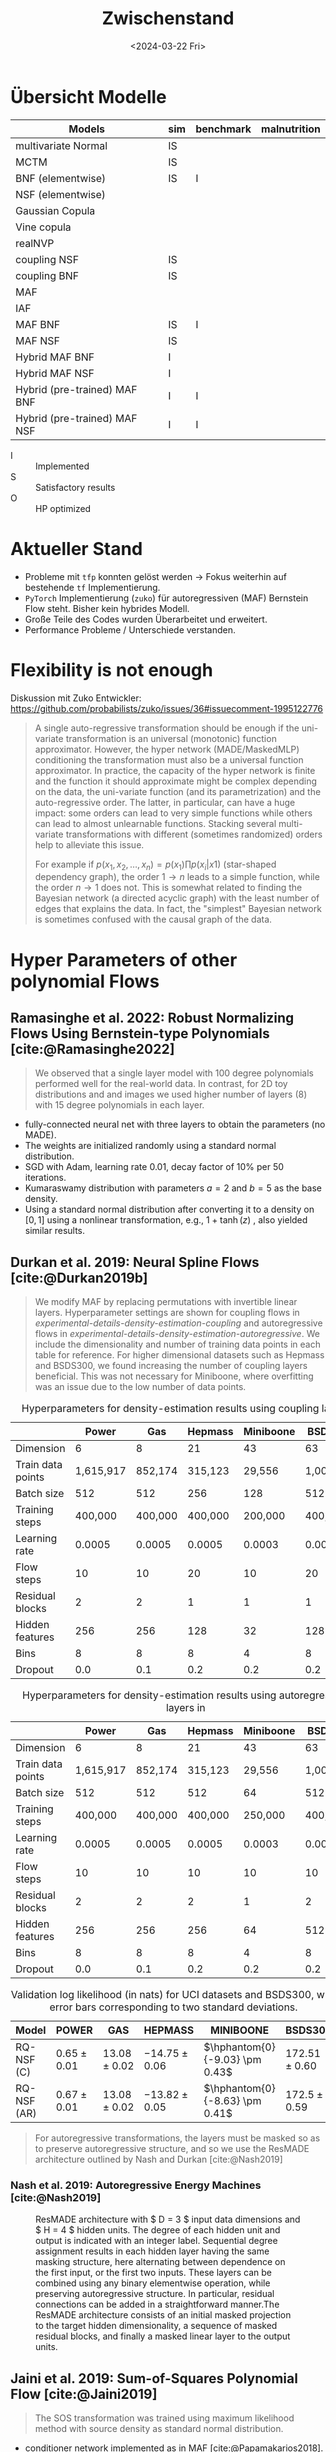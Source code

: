 #+TITLE: Zwischenstand
#+DATE: <2024-03-22 Fri>
#+STARTUP: latexpreview

* Übersicht Modelle
| Models                       | sim | benchmark | malnutrition |
|------------------------------+-----+-----------+--------------|
| multivariate Normal          | IS  |           |              |
| MCTM                         | IS  |           |              |
| BNF (elementwise)            | IS  | I         |              |
| NSF (elementwise)            |     |           |              |
| Gaussian Copula              |     |           |              |
| Vine copula                  |     |           |              |
| realNVP                      |     |           |              |
| coupling NSF                 | IS  |           |              |
| coupling BNF                 | IS  |           |              |
| MAF                          |     |           |              |
| IAF                          |     |           |              |
| MAF BNF                      | IS  | I         |              |
| MAF NSF                      | IS  |           |              |
| Hybrid MAF BNF               | I   |           |              |
| Hybrid MAF NSF               | I   |           |              |
| Hybrid (pre-trained) MAF BNF | I   | I         |              |
| Hybrid (pre-trained) MAF NSF | I   | I         |              |

- I :: Implemented
- S :: Satisfactory results
- O :: HP optimized

* Aktueller Stand

- Probleme mit =tfp= konnten gelöst werden -> Fokus weiterhin auf bestehende =tf= Implementierung.
- =PyTorch= Implementierung (=zuko=) für autoregressiven (MAF) Bernstein Flow steht. Bisher kein hybrides Modell.
- Große Teile des Codes wurden Überarbeitet und erweitert.
- Performance Probleme / Unterschiede verstanden.

* Flexibility is not enough

Diskussion mit Zuko Entwickler: https://github.com/probabilists/zuko/issues/36#issuecomment-1995122776

#+begin_quote
A single auto-regressive transformation should be enough if the uni-variate transformation is an universal (monotonic) function approximator.
However, the hyper network (MADE/MaskedMLP) conditioning the transformation must also be a universal function approximator.
In practice, the capacity of the hyper network is finite and the function it should approximate might be complex depending on the data, the uni-variate function (and its parametrization) and the auto-regressive order.
The latter, in particular, can have a huge impact: some orders can lead to very simple functions while others can lead to almost unlearnable functions.
Stacking several multi-variate transformations with different (sometimes randomized) orders help to alleviate this issue.

For example if $p(x_1,x_2,\ldots,x_n)=p(x_1)\prod p(x_i|x1)$ (star-shaped dependency graph), the order $1 \to n$ leads to a simple function, while the order $n \to 1$ does not. This is somewhat related to finding the Bayesian network (a directed acyclic graph) with the least number of edges that explains the data. In fact, the "simplest" Bayesian network is sometimes confused with the causal graph of the data.
#+end_quote

* Hyper Parameters of other polynomial Flows
** Ramasinghe et al. 2022: Robust Normalizing Flows Using Bernstein-type Polynomials [cite:@Ramasinghe2022]
#+begin_quote
We observed that a single layer model with 100 degree polynomials performed well for the real-world data.
In contrast, for 2D toy distributions and and images we used higher number of layers (8) with 15 degree polynomials in each layer.
#+end_quote

- fully-connected neural net with three layers to obtain the parameters (no MADE).
- The weights are initialized randomly using a standard normal distribution.
- SGD with Adam, learning rate 0.01, decay factor of 10% per 50 iterations.
- Kumaraswamy distribution with parameters $a = 2$ and $b = 5$ as the base density.
- Using a standard normal distribution after converting it to a density on $[0, 1]$ using a nonlinear transformation, e.g., $1+\tanh(z)$ , also yielded similar results.

** Durkan et al. 2019: Neural Spline Flows [cite:@Durkan2019b]
#+begin_quote
We modify MAF by replacing permutations with invertible linear layers.
Hyperparameter settings are shown for coupling flows in
[[experimental-details-density-estimation-coupling]]
and autoregressive flows in
[[experimental-details-density-estimation-autoregressive]].
We include the dimensionality and number of training data points in each
table for reference. For higher dimensional datasets such as Hepmass and
BSDS300, we found increasing the number of coupling layers beneficial.
This was not necessary for Miniboone, where overfitting was an issue due
to the low number of data points.
#+end_quote

#+CAPTION: Hyperparameters for density-estimation results using coupling layers
#+NAME: experimental-details-density-estimation-coupling
|                   |     Power |     Gas | Hepmass | Miniboone |   BSDS300 |
|-------------------+-----------+---------+---------+-----------+-----------|
| Dimension         |         6 |       8 |      21 |        43 |        63 |
| Train data points | 1,615,917 | 852,174 | 315,123 |    29,556 | 1,000,000 |
| Batch size        |       512 |     512 |     256 |       128 |       512 |
| Training steps    |   400,000 | 400,000 | 400,000 |   200,000 |   400,000 |
| Learning rate     |    0.0005 |  0.0005 |  0.0005 |    0.0003 |    0.0005 |
| Flow steps        |        10 |      10 |      20 |        10 |        20 |
| Residual blocks   |         2 |       2 |       1 |         1 |         1 |
| Hidden features   |       256 |     256 |     128 |        32 |       128 |
| Bins              |         8 |       8 |       8 |         4 |         8 |
| Dropout           |       0.0 |     0.1 |     0.2 |       0.2 |       0.2 |

#+CAPTION: Hyperparameters for density-estimation results using autoregressive layers in
#+NAME: experimental-details-density-estimation-autoregressive
|                   |     Power |     Gas | Hepmass | Miniboone |   BSDS300 |
|-------------------+-----------+---------+---------+-----------+-----------|
| Dimension         |         6 |       8 |      21 |        43 |        63 |
| Train data points | 1,615,917 | 852,174 | 315,123 |    29,556 | 1,000,000 |
| Batch size        |       512 |     512 |     512 |        64 |       512 |
| Training steps    |   400,000 | 400,000 | 400,000 |   250,000 |   400,000 |
| Learning rate     |    0.0005 |  0.0005 |  0.0005 |    0.0003 |    0.0005 |
| Flow steps        |        10 |      10 |      10 |        10 |        10 |
| Residual blocks   |         2 |       2 |       2 |         1 |         2 |
| Hidden features   |       256 |     256 |     256 |        64 |       512 |
| Bins              |         8 |       8 |       8 |         4 |         8 |
| Dropout           |       0.0 |     0.1 |     0.2 |       0.2 |       0.2 |

#+CAPTION: Validation log likelihood (in nats) for UCI datasets and BSDS300, with error bars corresponding to two standard deviations.
| Model       | POWER           | GAS              | HEPMASS           | MINIBOONE                      | BSDS300           |
|-------------+-----------------+------------------+-------------------+--------------------------------+-------------------|
| RQ-NSF (C)  | \(0.65 \pm 0.01\) | \(13.08 \pm 0.02\) | \(-14.75 \pm 0.06\) | \(\hphantom{0}{-9.03} \pm 0.43\) | \(172.51 \pm 0.60\) |
| RQ-NSF (AR) | \(0.67 \pm 0.01\) | \(13.08 \pm 0.02\) | \(-13.82 \pm 0.05\) | \(\hphantom{0}{-8.63} \pm 0.41\) | \(172.5 \pm 0.59\)  |

#+begin_quote
For autoregressive transformations, the layers must be masked so as to preserve autoregressive structure, and so we use the ResMADE architecture outlined by Nash and Durkan [cite:@Nash2019]
#+end_quote
*** Nash et al. 2019: Autoregressive Energy Machines [cite:@Nash2019]

#+CAPTION: ResMADE architecture with $ D = 3 $ input data dimensions and $ H = 4 $ hidden units. The degree of each hidden unit and output is indicated with an integer label. Sequential degree assignment results in each hidden layer having the same masking structure, here alternating between dependence on the first input, or the first two inputs. These layers can be combined using any binary elementwise operation, while preserving autoregressive structure. In particular, residual connections can be added in a straightforward manner.The ResMADE architecture consists of an initial masked projection to the target hidden dimensionality, a sequence of masked residual blocks, and finally a masked linear layer to the output units.
[[file:./gfx/ResMADE.png]]

** Jaini et al. 2019:  Sum-of-Squares Polynomial Flow [cite:@Jaini2019]
#+begin_quote
The SOS transformation was trained using maximum likelihood method with source density as standard normal distribution.
#+end_quote

 - conditioner network implemented as in MAF [cite:@Papamakarios2018].
 - We used stochastic gradient descent with
   - batch size :: 1000
   - learning rate :: 0.001
   - number of stacked blocks :: 8
   - number of polynomials (k) :: 5
   - degree of polynomials (r) :: 4
   - with number of epochs for training :: 40
* Aktuelle Hyperparameter
** Masked autoregressive Bernstein Flow

#+begin_src yaml
    distribution: masked_autoregressive_flow
    distribution_kwargs:
      allow_flexible_bounds: false
      bijector_name: bernstein_poly
      bounds: linear
      high: 4
      low: -4
      scale_to_domain: true
      num_layers: 4
      order: 32
    # parameter_fn: autoregressive_res_net
    parameter_kwargs:
      activation: sigmoid
      hidden_units:
      - 16
      - 16
      - 16
#+end_src
** Masked autoregressive Spline Flow

#+begin_src yaml
    distribution: masked_autoregressive_flow
    distribution_kwargs:
      bijector_name: quadratic_spline
      nbins: 8
      interval_width: 8
      range_min: -4
      min_bin_width: 0.001
      min_slope: 0.001
      num_layers: 10
    # get_parameter_fn: autoregressive_res_net
    parameter_kwargs:
      activation: sigmoid
      hidden_units:
      - 16
      - 16
      # res_blocks: 2
      # res_block_units: 16
      # batch_norm: true
      # dropout: 0.1
#+end_src

* Aktuelle Probleme

** Bisherige Ergebnisse auf Benchmark Daten
| Model       | Power       | Gas          | Hepmass        | MiniBoone      | BSDS300       |
|-------------+-------------+--------------+----------------+----------------+---------------|
| MAF         | 0.45 ± 0.01 | 12.35 ± 0.02 | − 17.03 ± 0.02 | − 10.92 ± 0.46 | 156.95 ± 0.28 |
| RQ-NSF (AR) | 0.66 ± 0.01 | 13.09 ± 0.02 | − 14.01 ± 0.03 | − 9.22 ± 0.48  | 157.31 ± 0.28 |
| Q-NSF (AR)  | 0.66 ± 0.01 | 13.09 ± 0.02 | − 14.01 ± 0.03 | − 9.22 ± 0.48  | 157.31 ± 0.28 |
| SOS         | 0.60 ± 0.01 | 11.99 ± 0.41 | − 15.15 ± 0.10 | − 8.90 ± 0.11  | 157.48 ± 0.41 |
| BERNSTEIN   | 0.63 ± 0.01 | 12.81 ± 0.01 | − 15.11 ± 0.02 | − 8.93 ± 0.08  | 157.13 ± 0.11 |
| MABNF       | − 0.006     | −            | − 16.62        | − 12.32        | 161.4         |
** Ergebnisse mit stacked flow
| Model       | Power       | Gas          | Hepmass        | MiniBoone      | BSDS300       |
|-------------+-------------+--------------+----------------+----------------+---------------|
| MABNF       | −0.5        | 8.6          | −-             | − 12.82        | --            |
** Schlechte Regularization
[[file:gfx/copula_surface.pdf]]
* Zusammenarbeit mit Philipp Baumann
- Unterstützung bei Programmierung nuere Flows (Unconstrained Monotonic Neural Networks (UMNN))
- TS density regression
  - CRPS
  - Energy Score
* Nächste Schritte / To-dos

** TODO ResMADE
** TODO Unconstrained Monotonic Neural Networks (UMNN) [cite:@Wehenkel2021]
** TODO HPO für stacked Flows auf benchmark Daten
** TODO [#B] Interpretirbarkeit auf Covariaten (sim-moons, TS, malnutrition)
** PROJ [#B] Vergleich mit MCTM, Gaussin Copula

